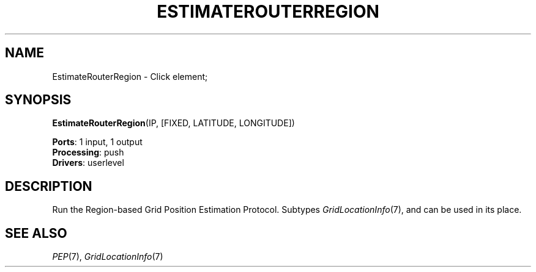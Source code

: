 .\" -*- mode: nroff -*-
.\" Generated by 'click-elem2man' from '../elements/grid/regionpep.hh:4'
.de M
.IR "\\$1" "(\\$2)\\$3"
..
.de RM
.RI "\\$1" "\\$2" "(\\$3)\\$4"
..
.TH "ESTIMATEROUTERREGION" 7click "12/Oct/2017" "Click"
.SH "NAME"
EstimateRouterRegion \- Click element;

.SH "SYNOPSIS"
\fBEstimateRouterRegion\fR(IP, [FIXED, LATITUDE, LONGITUDE])

\fBPorts\fR: 1 input, 1 output
.br
\fBProcessing\fR: push
.br
\fBDrivers\fR: userlevel
.br
.SH "DESCRIPTION"
Run the Region-based Grid Position Estimation Protocol. Subtypes
.M GridLocationInfo 7 ,
and can be used in its place.
.PP

.SH "SEE ALSO"
.M PEP 7 ,
.M GridLocationInfo 7

